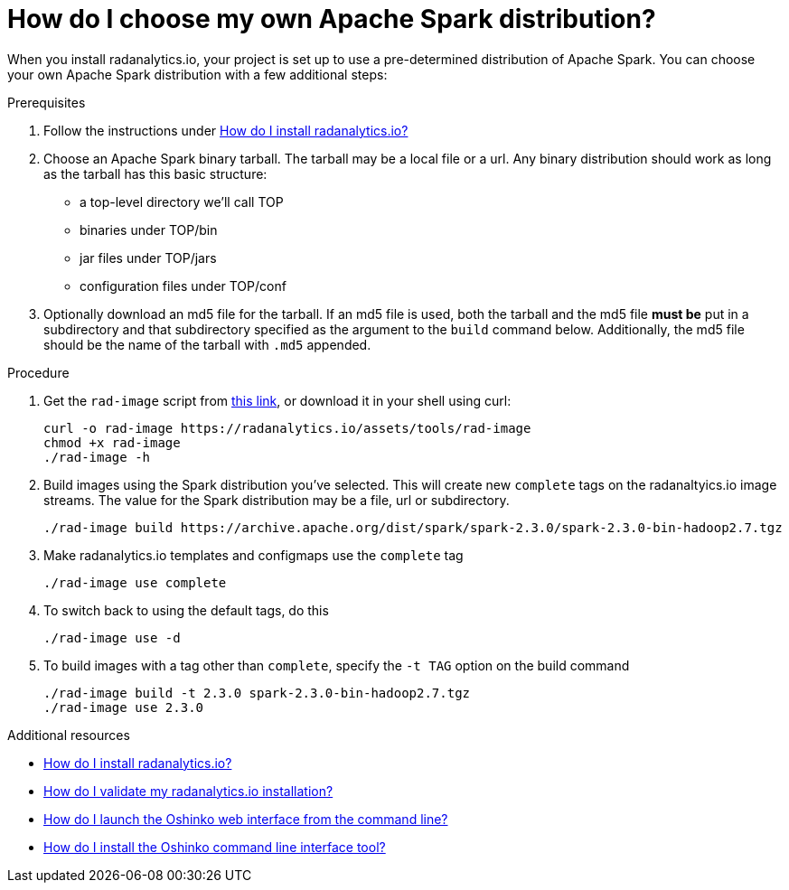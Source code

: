 = How do I choose my own Apache Spark distribution?
:page-layout: howdoi
:page-menu_entry: How do I?

When you install radanalytics.io, your project is set up to use a pre-determined distribution of Apache Spark. You can choose your own Apache Spark distribution with a few additional steps:

.Prerequisites

. Follow the instructions under link:/howdoi/install-radanalyticsio[How do I install radanalytics.io?]

. Choose an Apache Spark binary tarball. The tarball may be a local file or a url. Any binary distribution should work as long as the tarball has this basic structure:

* a top-level directory we'll call TOP
* binaries under TOP/bin
* jar files under TOP/jars
* configuration files under TOP/conf

. Optionally download an md5 file for the tarball. If an md5 file is used, both the tarball and the md5 file *must be* put in a subdirectory and that subdirectory specified as the argument to the `build` command below. Additionally, the md5 file should be the name of the tarball with `.md5` appended.

.Procedure

. Get the `rad-image` script from link:/assets/tools/rad-image[this link], or download it in your shell using curl:

    curl -o rad-image https://radanalytics.io/assets/tools/rad-image
    chmod +x rad-image
    ./rad-image -h

. Build images using the Spark distribution you've selected. This will create new `complete` tags on the radanaltyics.io image streams. The value for the Spark distribution may be a file, url or subdirectory.

    ./rad-image build https://archive.apache.org/dist/spark/spark-2.3.0/spark-2.3.0-bin-hadoop2.7.tgz

. Make radanalytics.io templates and configmaps use the `complete` tag

    ./rad-image use complete

. To switch back to using the default tags, do this

    ./rad-image use -d

. To build images with a tag other than `complete`, specify the `-t TAG` option on the build command

    ./rad-image build -t 2.3.0 spark-2.3.0-bin-hadoop2.7.tgz
    ./rad-image use 2.3.0

.Additional resources

* link:/howdoi/install-radanalyticsio[How do I install radanalytics.io?]

* link:/howdoi/validate-radanalytics-install[How do I validate my radanalytics.io installation?]

* link:/howdoi/launch-oshinko-webui-cli[How do I launch the Oshinko web interface from the command line?]

* link:/howdoi/install-oshinko-cli[How do I install the Oshinko command line interface tool?]
